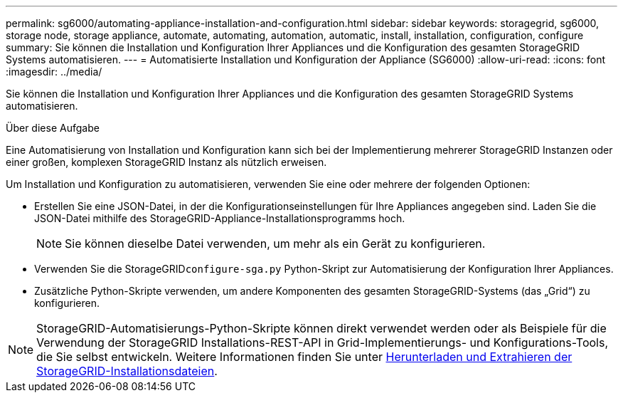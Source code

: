 ---
permalink: sg6000/automating-appliance-installation-and-configuration.html 
sidebar: sidebar 
keywords: storagegrid, sg6000, storage node, storage appliance, automate, automating, automation, automatic, install, installation, configuration, configure 
summary: Sie können die Installation und Konfiguration Ihrer Appliances und die Konfiguration des gesamten StorageGRID Systems automatisieren. 
---
= Automatisierte Installation und Konfiguration der Appliance (SG6000)
:allow-uri-read: 
:icons: font
:imagesdir: ../media/


[role="lead"]
Sie können die Installation und Konfiguration Ihrer Appliances und die Konfiguration des gesamten StorageGRID Systems automatisieren.

.Über diese Aufgabe
Eine Automatisierung von Installation und Konfiguration kann sich bei der Implementierung mehrerer StorageGRID Instanzen oder einer großen, komplexen StorageGRID Instanz als nützlich erweisen.

Um Installation und Konfiguration zu automatisieren, verwenden Sie eine oder mehrere der folgenden Optionen:

* Erstellen Sie eine JSON-Datei, in der die Konfigurationseinstellungen für Ihre Appliances angegeben sind. Laden Sie die JSON-Datei mithilfe des StorageGRID-Appliance-Installationsprogramms hoch.
+

NOTE: Sie können dieselbe Datei verwenden, um mehr als ein Gerät zu konfigurieren.

* Verwenden Sie die StorageGRID``configure-sga.py`` Python-Skript zur Automatisierung der Konfiguration Ihrer Appliances.
* Zusätzliche Python-Skripte verwenden, um andere Komponenten des gesamten StorageGRID-Systems (das „Grid“) zu konfigurieren.



NOTE: StorageGRID-Automatisierungs-Python-Skripte können direkt verwendet werden oder als Beispiele für die Verwendung der StorageGRID Installations-REST-API in Grid-Implementierungs- und Konfigurations-Tools, die Sie selbst entwickeln. Weitere Informationen finden Sie unter xref:../maintain/gathering-required-materials-for-grid-node-recovery.adoc#download-and-extract-install-files-recover[Herunterladen und Extrahieren der StorageGRID-Installationsdateien].
